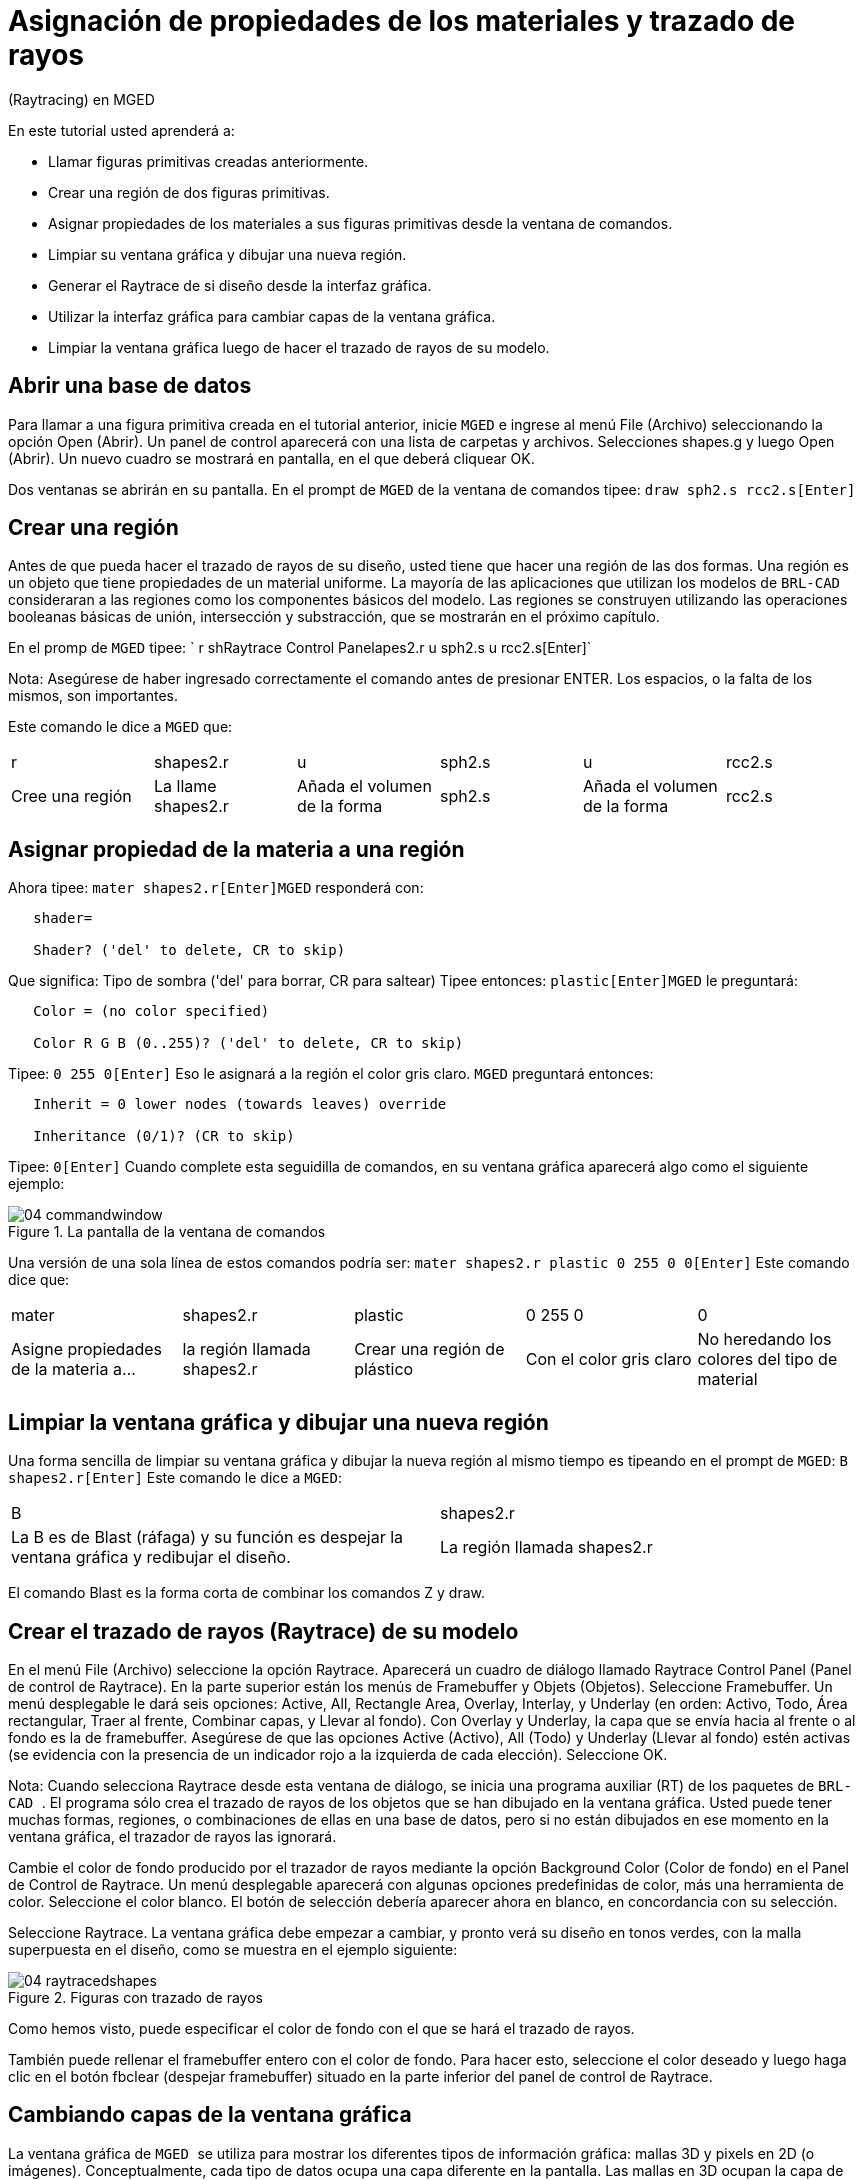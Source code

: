 = Asignación de propiedades de los materiales y trazado de rayos
	   (Raytracing) en MGED

En este tutorial usted aprenderá a: 

* Llamar figuras primitivas creadas anteriormente.
* Crear una región de dos figuras primitivas.
* Asignar propiedades de los materiales a sus figuras primitivas desde la ventana de comandos.
* Limpiar su ventana gráfica y dibujar una nueva región.
* Generar el Raytrace de si diseño desde la interfaz gráfica.
* Utilizar la interfaz gráfica para cambiar capas de la ventana gráfica.
* Limpiar la ventana gráfica luego de hacer el trazado de rayos de su modelo.


[[_assigning_material_properties_and_raytracing_opendb]]
== Abrir una base de datos

Para llamar a una figura primitiva creada en el tutorial anterior, inicie [app]``MGED`` e ingrese al menú File (Archivo) seleccionando la opción Open (Abrir). Un panel de control aparecerá con una lista de carpetas y archivos.
Selecciones shapes.g y luego Open (Abrir). Un nuevo cuadro se mostrará en pantalla, en el que deberá cliquear OK. 

Dos ventanas se abrirán en su pantalla.
En el prompt de [app]``MGED`` de la ventana de comandos tipee: `draw sph2.s rcc2.s[Enter]`

[[_create_region]]
== Crear una región

Antes de que pueda hacer el trazado de rayos de su diseño, usted tiene que hacer una región de las dos formas.
Una región es un objeto que tiene propiedades de un material uniforme.
La mayoría de las aplicaciones que utilizan los modelos de [app]``BRL-CAD`` consideraran a las regiones como los componentes básicos del modelo.
Las regiones se construyen utilizando las operaciones booleanas básicas de unión, intersección y substracción, que se mostrarán en el próximo capítulo. 

En el promp de [app]``MGED`` tipee: `
	  r shRaytrace Control Panelapes2.r u sph2.s u rcc2.s[Enter]`

Nota: Asegúrese de haber ingresado correctamente el comando antes de presionar ENTER.
Los espacios, o la falta de los mismos, son importantes. 

Este comando le dice a [app]``MGED`` que: 

[cols="1,1,1,1,1,1"]
|===

|r
|shapes2.r
|u
|sph2.s
|u
|rcc2.s

|Cree una región
|La llame shapes2.r
|Añada el volumen de la forma
|sph2.s
|Añada el volumen de la forma
|rcc2.s
|===

[[_assign_material_prop]]
== Asignar propiedad de la materia a una región

Ahora tipee: `mater shapes2.r[Enter]`[app]``MGED`` responderá con: 

....

   shader=

   Shader? ('del' to delete, CR to skip)
....

Que significa: Tipo de sombra ('del' para borrar, CR para saltear)   Tipee entonces: `plastic[Enter]`[app]``MGED`` le preguntará: 

....

   Color = (no color specified)

   Color R G B (0..255)? ('del' to delete, CR to skip)
....

Tipee: `0 255 0[Enter]`	Eso le asignará a la región el color gris claro. [app]``MGED`` preguntará entonces: 

....

   Inherit = 0 lower nodes (towards leaves) override

   Inheritance (0/1)? (CR to skip)
....

Tipee: `0[Enter]`	Cuando complete esta seguidilla de comandos, en su ventana gráfica aparecerá algo como el siguiente ejemplo: 

.La pantalla de la ventana de comandos
image::mged/04_commandwindow.png[]

Una versión de una sola línea de estos comandos podría ser: `mater shapes2.r plastic 0 255 0 0[Enter]`	Este comando dice que: 

[cols="1,1,1,1,1"]
|===

|mater
|shapes2.r
|plastic
|0 255 0
|0

|Asigne propiedades de la materia a...
|la región llamada shapes2.r
|Crear una región de plástico
|Con el color gris claro
|No heredando los colores del tipo de material
|===

[[_clear_window_new_region]]
== Limpiar la ventana gráfica y dibujar una nueva región

Una forma sencilla de limpiar su ventana gráfica y dibujar la nueva región al mismo tiempo es tipeando en el prompt de [app]``MGED``: `B shapes2.r[Enter]`	Este comando le dice a [app]``MGED``: 

[cols="1,1"]
|===

|B
|shapes2.r

|
		La B es de Blast (ráfaga) y su función es despejar la ventana
		gráfica y redibujar el diseño. 
|La región llamada shapes2.r
|===

El comando Blast es la forma corta de combinar los comandos Z y draw. 

[[_raytrace_model]]
== Crear el  trazado de rayos (Raytrace) de su modelo

En el menú File (Archivo) seleccione la opción Raytrace.
Aparecerá un cuadro de diálogo llamado Raytrace Control Panel (Panel de control de Raytrace). En la parte superior están los menús de Framebuffer y Objets (Objetos). Seleccione Framebuffer.
Un menú desplegable le dará seis opciones: Active, All, Rectangle Area, Overlay, Interlay, y Underlay (en orden: Activo, Todo, Área rectangular, Traer al frente, Combinar capas, y Llevar al fondo). Con Overlay y Underlay, la capa que se envía hacia al frente o al fondo es la de framebuffer.
Asegúrese de que las opciones Active (Activo), All (Todo) y Underlay (Llevar al fondo) estén activas (se evidencia con la presencia de un indicador rojo a la izquierda de cada elección). Seleccione OK. 

Nota: Cuando selecciona Raytrace desde esta ventana de diálogo, se inicia una programa auxiliar (RT) de los paquetes de [app]``BRL-CAD ``.
El programa sólo crea el trazado de rayos de los objetos que se han dibujado en la ventana gráfica.
Usted puede tener muchas formas, regiones, o combinaciones de ellas en una base de datos, pero si no están dibujados en ese momento en la ventana gráfica, el trazador de rayos las ignorará. 

Cambie el color de fondo producido por el trazador de rayos mediante la opción Background Color (Color de fondo) en el Panel de Control de Raytrace.
Un menú desplegable aparecerá con algunas opciones predefinidas de color, más una herramienta de color.
Seleccione el color blanco.
El botón de selección debería aparecer ahora en blanco, en concordancia con su selección. 

Seleccione Raytrace.
La ventana gráfica debe empezar a cambiar, y pronto verá su diseño en tonos verdes, con la malla superpuesta en el diseño, como se muestra en el ejemplo siguiente: 

.Figuras con trazado de rayos
image::mged/04_raytracedshapes.png[]

Como hemos visto, puede especificar el color de fondo con el que se hará el trazado de rayos. 

También puede rellenar el framebuffer entero con el color de fondo.
Para hacer esto, seleccione el color deseado y luego haga clic en el botón fbclear (despejar framebuffer) situado en la parte inferior del panel de control de Raytrace. 

[[_layers_graphics_window]]
== Cambiando capas de la ventana gráfica

La ventana gráfica de [app]`` MGED `` se utiliza para mostrar los diferentes tipos de información gráfica: mallas 3D y pixels en 2D (o imágenes). Conceptualmente, cada tipo de datos ocupa una capa diferente en la pantalla.
Las mallas en 3D ocupan la capa de mallas (Raytrace), mientras que el 2D píxeles (imágenes) ocupan la capa de framebuffer.
Estas capas pueden pensarse como transparencias, y el orden en que se apilan y se muestran puede ser modificado. 

Como se mencionó anteriormente, hay un menú de Framebuffer en el panel de control de Raytrace.
En la parte superior de este menú hay un botón de control etiquetado como activo.
Éste modifica la pantalla con la capa de 	    framebuffer a activada o desactivada.
Cerca de la parte inferior del mismo menú hay tres botones de opción: Overlay, Interlay y Underlay.
Cuando se selecciona el modo Underlay, se muestran los datos de píxeles debajo o detrás de los datos vectoriales.
Por el contrario, cuando el modo Overlay está seleccionado, los datos de píxeles están en frente de los datos vectoriales.
El modo interlay es similar al Overlay.
La sutil diferencia es una tema avanzado que no se incluirá en este toturial. 

[cols="1,1", frame="none"]
|===

|image:mged/04_raytracedshapes.png[]
|image:mged/04_fb_overlay_mode.png[]

|Framebuffer en modo Underlay
|Framebuffer en modo Overlay
|===

Para ver cómo funciona, vaya al menú de Framebuffer y seleccione la opción Overlay.
Observe que la representación de malla desaparece.
¿A dónde va? Si contestara "detrás de la visualización de Framebuffer", sería una respuesta correcta.
Para ver la geometría del modelo, usted tendría que inactivar el framebuffer o seleccionar el modo Underlay. 

La malla tiene un punto amarillo en el centro que marca el centro de la vista (Ver tutorial 2). Esto le permite determinar si el uso de este dispositivo está en modo Overlay o Underlay.
Si usted puede ver el punto de color amarillo, el uso de este dispositivo está en modo Underlay.
Si le ha dicho a [app]`` MGED `` que extraiga algunas figuras, pero la ventana gráfica se ve en blanco, probablemente esté visualizando un framebuffer blanco que enmascara la capa de mallas. 

Tenga en cuenta que puede cambiar la vista sobre la malla, pero la vista en el uso de framebuffer no se actualiza automáticamente para que coincidan.
No es posible la manipulación directa de la vista en el framebuffer.
Usted debe realizar nuevamente el trazado de rayos con el fin de actualizar la imagen de framebuffer. 

[[_clear_graphics_window]]
== Despejar la ventana gráfica

Para borrar por completo la ventana de gráficos, usted puede hacerlo tanto desde la capa de mallas, como en el framebuffer.
Recuerde que usted puede limpiar la capa de malla con el comando Z.
Para la capa de framebuffer, existe el botón fbclear en el panel de control de Raytrace. 

En algunos casos, puede que prefiera para desactivar el framebuffer en lugar de borrarlo.
Cuando el uso de este dispositivo está inactivo, [app]`` MGED `` se ejecuta más rápido porque que no tiene que volver a dibujar el framebuffer cada vez que se actualiza lo expuesto.
Se puede activar y desactivar el framebuffer alternadamente con el ítem de activación de framebuffer del Panel de control de Raytrace. 

Nota: Tenga en cuenta que en la versión de [app]``BRL-CAD `` 5.1 y posteriores, al desactivar el framebuffer no se destruye la imagen que contiene, sino que al reactivar la opción, se recupera la misma imagen.
Sin embargo, en las versiones anteriores del paquete, el contenido del framebuffer se pierde al desactivarlo. 

[[_assigning_material_properties_and_raytracing_review]]
== Revisión

En este tutorial usted aprendió a: 

* Llamar figuras primitivas creadas anteriormente.
* Crear una región de dos figuras primitivas.
* Asignar propiedades de los materiales a sus figuras primitivas desde la ventana de comandos.
* Limpiar su ventana gráfica y dibujar una nueva región.
* Generar el Raytrace de si diseño desde la interfaz gráfica. 
* Utilizar la interfaz gráfica para cambiar capas de la ventana gráfica. 
* Limpiar la ventana gráfica luego de hacer el trazado de rayos de su modelo.
